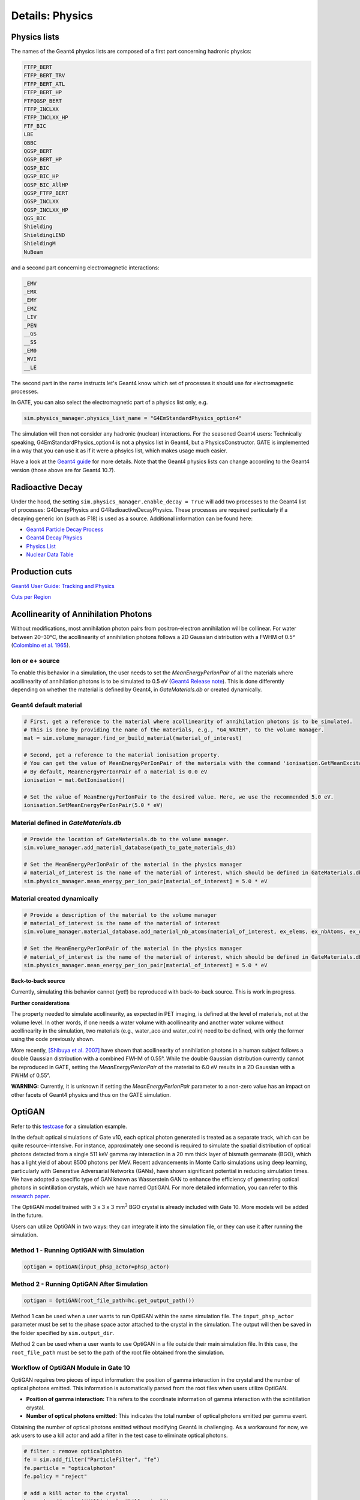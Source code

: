 ****************
Details: Physics
****************


.. _physics-lists-details-label:

Physics lists
=============

The names of the Geant4 physics lists are composed of a first part concerning hadronic physics:

.. code-block:: text

    FTFP_BERT
    FTFP_BERT_TRV
    FTFP_BERT_ATL
    FTFP_BERT_HP
    FTFQGSP_BERT
    FTFP_INCLXX
    FTFP_INCLXX_HP
    FTF_BIC
    LBE
    QBBC
    QGSP_BERT
    QGSP_BERT_HP
    QGSP_BIC
    QGSP_BIC_HP
    QGSP_BIC_AllHP
    QGSP_FTFP_BERT
    QGSP_INCLXX
    QGSP_INCLXX_HP
    QGS_BIC
    Shielding
    ShieldingLEND
    ShieldingM
    NuBeam

and a second part concerning electromagnetic interactions:

.. code-block:: text

    _EMV
    _EMX
    _EMY
    _EMZ
    _LIV
    _PEN
    __GS
    __SS
    _EM0
    _WVI
    __LE

The second part in the name instructs let's Geant4 know which set of processes it should use for electromagnetic processes.

In GATE, you can also select the electromagnetic part of a physics list only, e.g.

.. code-block:: python

    sim.physics_manager.physics_list_name = "G4EmStandardPhysics_option4"

The simulation will then not consider any hadronic (nuclear) interactions. For the seasoned Geant4 users: Technically speaking, G4EmStandardPhysics_option4 is not a physics list in Geant4, but a PhysicsConstructor. GATE is implemented in a way that you can use it as if it were a phsyics list, which makes usage much easier.

Have a look at the `Geant4 guide <https://geant4-userdoc.web.cern.ch/UsersGuides/PhysicsListGuide/html/physicslistguide.html>`_ for more details.
Note that the Geant4 physics lists can change according to the Geant4 version (those above are for Geant4 10.7).


Radioactive Decay
=================

Under the hood, the setting ``sim.physics_manager.enable_decay = True`` will add two processes to the Geant4 list of processes: G4DecayPhysics and G4RadioactiveDecayPhysics. These processes are required particularly if a decaying generic ion (such as F18) is used as a source. Additional information can be found here:

- `Geant4 Particle Decay Process <https://geant4-userdoc.web.cern.ch/UsersGuides/ForApplicationDeveloper/html/TrackingAndPhysics/physicsProcess.html#particle-decay-process>`_
- `Geant4 Decay Physics <https://geant4-userdoc.web.cern.ch/UsersGuides/PhysicsReferenceManual/html/decay/decay.html>`_
- `Physics List <https://geant4-userdoc.web.cern.ch/UsersGuides/PhysicsListGuide/html/physicslistguide.html>`_
- `Nuclear Data Table <http://www.lnhb.fr/nuclear-data/nuclear-data-table/>`_


.. _production-cuts-details-label:
Production cuts
===============

`Geant4 User Guide: Tracking and Physics <https://geant4-userdoc.web.cern.ch/UsersGuides/ForApplicationDeveloper/html/TrackingAndPhysics/thresholdVScut.html>`_

`Cuts per Region <https://geant4-userdoc.web.cern.ch/UsersGuides/ForApplicationDeveloper/html/TrackingAndPhysics/cutsPerRegion.html>`_


Acollinearity of Annihilation Photons
=====================================

Without modifications, most annihilation photon pairs from positron-electron annihilation will be collinear. For water between 20–30°C, the acollinearity of annihilation photons follows a 2D Gaussian distribution with a FWHM of 0.5° (`Colombino et al. 1965 <https://link.springer.com/article/10.1007/BF02748591>`_).

Ion or e+ source
----------------

To enable this behavior in a simulation, the user needs to set the `MeanEnergyPerIonPair` of all the materials where acollinearity of annihilation photons is to be simulated to 0.5 eV (`Geant4 Release note <www.geant4.org/download/release-notes/notes-v10.7.0.html>`_).
This is done differently depending on whether the material is defined by Geant4, in `GateMaterials.db` or created dynamically.

Geant4 default material
-----------------------

.. code-block:: python

    # First, get a reference to the material where acollinearity of annihilation photons is to be simulated.
    # This is done by providing the name of the materials, e.g., "G4_WATER", to the volume manager.
    mat = sim.volume_manager.find_or_build_material(material_of_interest)

    # Second, get a reference to the material ionisation property.
    # You can get the value of MeanEnergyPerIonPair of the materials with the command 'ionisation.GetMeanExcitationEnergy() / eV'
    # By default, MeanEnergyPerIonPair of a material is 0.0 eV
    ionisation = mat.GetIonisation()

    # Set the value of MeanEnergyPerIonPair to the desired value. Here, we use the recommended 5.0 eV.
    ionisation.SetMeanEnergyPerIonPair(5.0 * eV)


Material defined in `GateMaterials.db`
--------------------------------------

.. code-block:: python

    # Provide the location of GateMaterials.db to the volume manager.
    sim.volume_manager.add_material_database(path_to_gate_materials_db)

    # Set the MeanEnergyPerIonPair of the material in the physics manager
    # material_of_interest is the name of the material of interest, which should be defined in GateMaterials.db located at path_to_gate_materials_db
    sim.physics_manager.mean_energy_per_ion_pair[material_of_interest] = 5.0 * eV


Material created dynamically
----------------------------


.. code-block:: python

    # Provide a description of the material to the volume manager
    # material_of_interest is the name of the material of interest
    sim.volume_manager.material_database.add_material_nb_atoms(material_of_interest, ex_elems, ex_nbAtoms, ex_density)

    # Set the MeanEnergyPerIonPair of the material in the physics manager
    # material_of_interest is the name of the material of interest, which should be defined in GateMaterials.db located at path_to_gate_materials_db
    sim.physics_manager.mean_energy_per_ion_pair[material_of_interest] = 5.0 * eV


**Back-to-back source**

Currently, simulating this behavior cannot (yet!) be reproduced with back-to-back source. This is work in progress.

**Further considerations**

The property needed to simulate acollinearity, as expected in PET imaging, is defined at the level of materials, not at the volume level.
In other words, if one needs a water volume with acollinearity and another water volume without acollinearity in the simulation, two materials (e.g., water_aco and water_colin) need to be defined, with only the former using the code previously shown.

More recently, `[Shibuya et al. 2007] <https://iopscience.iop.org/article/10.1088/0031-9155/52/17/010>`_ have shown that acollinearity of annihilation photons in a human subject follows a double Gaussian distribution with a combined FWHM of 0.55°.
While the double Gaussian distribution currently cannot be reproduced in GATE, setting the `MeanEnergyPerIonPair` of the material to 6.0 eV results in a 2D Gaussian with a FWHM of 0.55°.

**WARNING:** Currently, it is unknown if setting the `MeanEnergyPerIonPair` parameter to a non-zero value has an impact on other facets of Geant4 physics and thus on the GATE simulation.

OptiGAN
=======

Refer to this `testcase <https://github.com/OpenGATE/opengate/blob/6cd98d3f7d76144889b1615e28a00873ebc28f81/opengate/tests/src/test081_simulation_optigan_with_random_seed.py>`_ for a simulation example.

In the default optical simulations of Gate v10, each optical photon generated is treated as a separate track, which can be quite resource-intensive. For instance, approximately one second is required to simulate the spatial distribution of optical photons detected from a single 511 keV gamma ray interaction in a 20 mm thick layer of bismuth germanate (BGO), which has a light yield of about 8500 photons per MeV. Recent advancements in Monte Carlo simulations using deep learning, particularly with Generative Adversarial Networks (GANs), have shown significant potential in reducing simulation times. We have adopted a specific type of GAN known as Wasserstein GAN to enhance the efficiency of generating optical photons in scintillation crystals, which we have named OptiGAN. For more detailed information, you can refer to this `research paper <https://iopscience.iop.org/article/10.1088/2632-2153/acc782>`_.

The OptiGAN model trained with 3 x 3 x 3 mm\ :sup:`3` BGO crystal is already included with Gate 10. More models will be added in the future.

Users can utilize OptiGAN in two ways: they can integrate it into the simulation file, or they can use it after running the simulation.

Method 1 - Running OptiGAN with Simulation
------------------------------------------

.. code-block:: python

    optigan = OptiGAN(input_phsp_actor=phsp_actor)

Method 2 - Running OptiGAN After Simulation
-------------------------------------------

.. code-block:: python

    optigan = OptiGAN(root_file_path=hc.get_output_path())

Method 1 can be used when a user wants to run OptiGAN within the same simulation file. The ``input_phsp_actor`` parameter must be set to the phase space actor attached to the crystal in the simulation. The output will then be saved in the folder specified by ``sim.output_dir``.

Method 2 can be used when a user wants to use OptiGAN in a file outside their main simulation file. In this case, the ``root_file_path`` must be set to the path of the root file obtained from the simulation.

Workflow of OptiGAN Module in Gate 10
-------------------------------------

OptiGAN requires two pieces of input information: the position of gamma interaction in the crystal and the number of optical photons emitted. This information is automatically parsed from the root files when users utilize OptiGAN.

- **Position of gamma interaction:** This refers to the coordinate information of gamma interaction with the scintillation crystal.

- **Number of optical photons emitted:** This indicates the total number of optical photons emitted per gamma event.

Obtaining the number of optical photons emitted without modifying Geant4 is challenging. As a workaround for now, we ask users to use a kill actor and add a filter in the test case to eliminate optical photons.

.. code-block:: python

    # filter : remove opticalphoton
    fe = sim.add_filter("ParticleFilter", "fe")
    fe.particle = "opticalphoton"
    fe.policy = "reject"

    # add a kill actor to the crystal
    ka = sim.add_actor("KillActor", "kill_actor2")
    ka.attached_to = crystal
    ka.filters.append(fe)

NOTE: Using a kill actor still creates optical photons, but it terminates the track after the first step. This approach provides us with the required information (number of optical photons emitted) as an input for OptiGAN, while also saving tracking time by terminating the photons early.

.. image:: ../figures/kill_actor.png

NOTE: The analysis of computation time gained by using OptiGAN in Gate 10 is still in works by the team at UC Davis.
